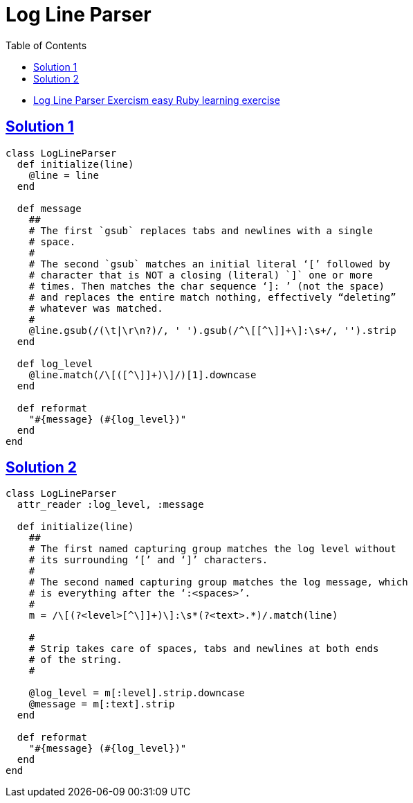 = Log Line Parser
:page-subtitle: Exercism Learning Exercise :: Ruby
:page-tags: ruby string parse
:favicon: https://fernandobasso.dev/cmdline.png
:icons: font
:sectlinks:
:sectnums!:
:toclevels: 6
:toc: left

* link:https://exercism.org/tracks/ruby/exercises/log-line-parser[Log Line Parser Exercism easy Ruby learning exercise^]

== Solution 1

[source,ruby]
----
class LogLineParser
  def initialize(line)
    @line = line
  end

  def message
    ##
    # The first `gsub` replaces tabs and newlines with a single
    # space.
    #
    # The second `gsub` matches an initial literal ‘[’ followed by
    # character that is NOT a closing (literal) `]` one or more
    # times. Then matches the char sequence ‘]: ’ (not the space)
    # and replaces the entire match nothing, effectively “deleting”
    # whatever was matched.
    #
    @line.gsub(/(\t|\r\n?)/, ' ').gsub(/^\[[^\]]+\]:\s+/, '').strip
  end

  def log_level
    @line.match(/\[([^\]]+)\]/)[1].downcase
  end

  def reformat
    "#{message} (#{log_level})"
  end
end
----

== Solution 2

[source,ruby]
----
class LogLineParser
  attr_reader :log_level, :message

  def initialize(line)
    ##
    # The first named capturing group matches the log level without
    # its surrounding ‘[’ and ‘]’ characters.
    #
    # The second named capturing group matches the log message, which
    # is everything after the ‘:<spaces>’.
    #
    m = /\[(?<level>[^\]]+)\]:\s*(?<text>.*)/.match(line)

    #
    # Strip takes care of spaces, tabs and newlines at both ends
    # of the string.
    #

    @log_level = m[:level].strip.downcase
    @message = m[:text].strip
  end

  def reformat
    "#{message} (#{log_level})"
  end
end
----
